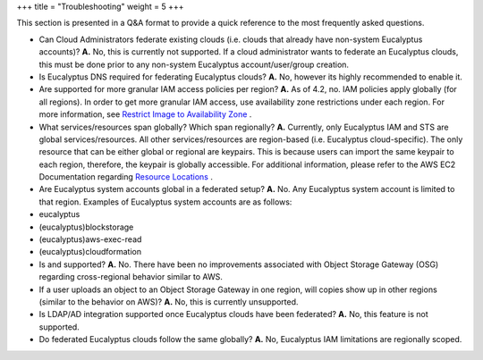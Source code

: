 +++
title = "Troubleshooting"
weight = 5
+++

..  _regions_troubleshooting:

This section is presented in a Q&A format to provide a quick reference to the most frequently asked questions. 

* Can Cloud Administrators federate existing clouds (i.e. clouds that already have non-system Eucalyptus accounts)? **A.** No, this is currently not supported. If a cloud administrator wants to federate an Eucalyptus clouds, this must be done prior to any non-system Eucalyptus account/user/group creation. 



* Is Eucalyptus DNS required for federating Eucalyptus clouds? **A.** No, however its highly recommended to enable it. 



* Are supported for more granular IAM access policies per region? **A.** As of 4.2, no. IAM policies apply globally (for all regions). In order to get more granular IAM access, use availability zone restrictions under each region. For more information, see `Restrict Image to Availability Zone <https://github.com/eucalyptus/architecture/wiki/iam-3.4-cluster-policies#Restrict_Image_to_Availability_Zone>`_ . 



* What services/resources span globally? Which span regionally? **A.** Currently, only Eucalyptus IAM and STS are global services/resources. All other services/resources are region-based (i.e. Eucalyptus cloud-specific). The only resource that can be either global or regional are keypairs. This is because users can import the same keypair to each region, therefore, the keypair is globally accessible. For additional information, please refer to the AWS EC2 Documentation regarding `Resource Locations <http://docs.aws.amazon.com/AWSEC2/latest/UserGuide/resources.html>`_ . 



* Are Eucalyptus system accounts global in a federated setup? **A.** No. Any Eucalyptus system account is limited to that region. Examples of Eucalyptus system accounts are as follows: 

* eucalyptus 

* (eucalyptus)blockstorage 

* (eucalyptus)aws-exec-read 

* (eucalyptus)cloudformation 





* Is and supported? **A.** No. There have been no improvements associated with Object Storage Gateway (OSG) regarding cross-regional behavior similar to AWS. 



* If a user uploads an object to an Object Storage Gateway in one region, will copies show up in other regions (similar to the behavior on AWS)? **A.** No, this is currently unsupported. 



* Is LDAP/AD integration supported once Eucalyptus clouds have been federated? **A.** No, this feature is not supported. 



* Do federated Eucalyptus clouds follow the same globally? **A.** No, Eucalyptus IAM limitations are regionally scoped. 





